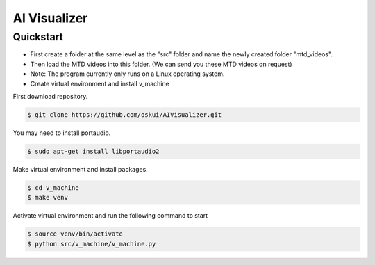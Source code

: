 AI Visualizer
###################

Quickstart
==========
- First create a folder at the same level as the "src" folder and name the newly created folder "mtd_videos".   
- Then load the MTD videos into this folder. (We can send you these MTD videos on request)
- Note: The program currently only runs on a Linux operating system.
- Create virtual environment and install v_machine

First download repository.

.. code-block:: console

    $ git clone https://github.com/oskui/AIVisualizer.git

You may need to install portaudio.

.. code-block:: console

    $ sudo apt-get install libportaudio2


Make virtual environment and install packages.

.. code-block:: console

    $ cd v_machine
    $ make venv


Activate virtual environment and run the following command to start

.. code-block:: console

    $ source venv/bin/activate
    $ python src/v_machine/v_machine.py

